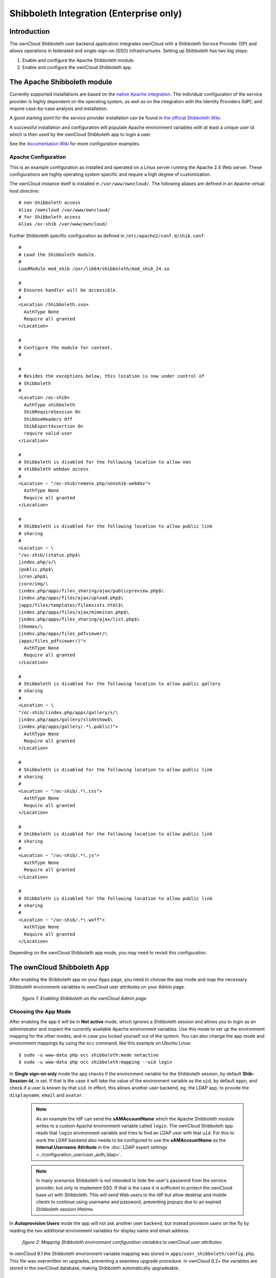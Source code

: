 ========================================
Shibboleth Integration (Enterprise only)
========================================

Introduction
------------

The ownCloud Shibboleth user backend application integrates ownCloud with a
Shibboleth Service Provider (SP) and allows operations in federated and
single-sign-on (SSO) infrastructures. Setting up Shibboleth has two big steps:

1. Enable and configure the Apache Shibboleth module.
2. Enable and configure the ownCloud Shibboleth app.

The Apache Shibboleth module
----------------------------

Currently supported installations are based on the `native Apache integration`_.
The individual configuration of the service provider is highly dependent on
the operating system, as well as on the integration with the Identity
Providers (IdP), and require case-by-case analysis and installation.

A good starting point for the service provider installation can be found in
`the official Shibboleth Wiki`_.

A successful installation and configuration will populate Apache environment
variables with at least a unique user id which is then used by the ownCloud
Shibboleth app to login a user.

See the `documentation Wiki <https://github.com/owncloud/documentation/wiki/Shibboleth-example-configurations>`_ for more configuration examples.

Apache Configuration
^^^^^^^^^^^^^^^^^^^^

This is an example configuration as installed and operated on a Linux server
running the Apache 2.4 Web server. These configurations are highly operating system
specific and require a high degree of customization.

The ownCloud instance itself is installed in ``/var/www/owncloud/``.  The
following aliases are defined in an Apache virtual host directive:

::

	# non-Shibboleth access
	Alias /owncloud /var/www/owncloud/
	# for Shibboleth access
	Alias /oc-shib /var/www/owncloud/

Further Shibboleth specific configuration as defined in
``/etc/apache2/conf.d/shib.conf``::

	#
	# Load the Shibboleth module.
	#
	LoadModule mod_shib /usr/lib64/shibboleth/mod_shib_24.so
	
	#
	# Ensures handler will be accessible.
	#
	<Location /Shibboleth.sso>
	  AuthType None
	  Require all granted
	</Location>
	
	#
	# Configure the module for content.
	#
	
	#
	# Besides the exceptions below, this location is now under control of
	# Shibboleth
	#
	<Location /oc-shib>
	  AuthType shibboleth
	  ShibRequireSession On
	  ShibUseHeaders Off
	  ShibExportAssertion On
	  require valid-user
	</Location>
	
	#
	# Shibboleth is disabled for the following location to allow non
	# shibboleth webdav access
	#
	<Location ~ "/oc-shib/remote.php/nonshib-webdav">
	  AuthType None
	  Require all granted
	</Location>
	
	#
	# Shibboleth is disabled for the following location to allow public link
	# sharing
	#
	<Location ~ \
	"/oc-shib/(status.php$\
	|index.php/s/\
	|public.php$\
	|cron.php$\
	|core/img/\
	|index.php/apps/files_sharing/ajax/publicpreview.php$\
	|index.php/apps/files/ajax/upload.php$\
	|apps/files/templates/fileexists.html$\
	|index.php/apps/files/ajax/mimeicon.php$\
	|index.php/apps/files_sharing/ajax/list.php$\
	|themes/\
	|index.php/apps/files_pdfviewer/\
	|apps/files_pdfviewer/)">
	  AuthType None
	  Require all granted
	</Location>
	
	#
	# Shibboleth is disabled for the following location to allow public gallery
	# sharing
	#
	<Location ~ \
	"/oc-shib/(index.php/apps/gallery/s/\
	|index.php/apps/gallery/slideshow$\
	|index.php/apps/gallery/.*\.public)">
	  AuthType None
	  Require all granted
	</Location>
	
	#
	# Shibboleth is disabled for the following location to allow public link
	# sharing
	#
	<Location ~ "/oc-shib/.*\.css">
	  AuthType None
	  Require all granted
	</Location>
	
	#
	# Shibboleth is disabled for the following location to allow public link
	# sharing
	#
	<Location ~ "/oc-shib/.*\.js">
	  AuthType None
	  Require all granted
	</Location>
	
	#
	# Shibboleth is disabled for the following location to allow public link
	# sharing
	#
	<Location ~ "/oc-shib/.*\.woff">
	  AuthType None
	  Require all granted
	</Location>

Depending on the ownCloud Shibboleth app mode, you may need to revisit this
configuration.

The ownCloud Shibboleth App
---------------------------

After enabling the Shibboleth app on your Apps page, you need to choose the app
mode and map the necessary Shibboleth environment variables to ownCloud user
attributes on your Admin page.

.. figure:: ../images/shib-gui5.png
   :alt: Shibboleth configuration screen.

   *figure 1: Enabling Shibboleth on the ownCloud Admin page*

Choosing the App Mode
^^^^^^^^^^^^^^^^^^^^^

After enabling the app it will be in **Not active** mode, which ignores a 
Shibboleth session and allows you to login as an administrator and inspect the 
currently available Apache environment variables. Use this mode to set up the 
environment mapping for the other modes, and in case you locked yourself out of 
the system. You can also change the app mode and environment mappings by using 
the ``occ`` command, like this example on Ubuntu Linux::

 $ sudo -u www-data php occ shibboleth:mode notactive
 $ sudo -u www-data php occ shibboleth:mapping --uid login

In **Single sign-on only** mode the app checks if the environment variable for 
the Shibboleth session, by default **Shib-Session-Id**, is set. If that is the 
case it will take the value of the environment variable as the ``uid``, by 
default ``eppn``, and check if a user is known by that ``uid``. In effect, this 
allows another user backend, eg. the LDAP app, to provide the ``displayname``, 
``email`` and ``avatar``.

 .. note:: As an example the IdP can send the **sAMAccountName** which the
    Apache Shibboleth module writes to a custom Apache environment variable
    called ``login``. The ownCloud Shibboleth app reads that ``login``
    environment variable and tries to find an LDAP user with that ``uid``. For 
    this to work the LDAP backend also needs to be configured to use the
    **sAMAccountName** as the **Internal Username Attribute** in the
    :doc:`LDAP expert settings <../configuration_user/user_auth_ldap>`.

 .. note:: In many scenarios Shibboleth is not intended to hide the user's
    password from the service provider, but only to implement SSO. If that is
    the case it is sufficient to protect the ownCloud base url with Shibboleth.
    This will send Web users to the IdP but allow desktop and mobile clients to
    continue using username and password, preventing popups due to an expired
    Shibboleth session lifetime.

In **Autoprovision Users** mode the app will not ask another user backend, but
instead provision users on the fly by reading the two additional environment
variables for display name and email address.

.. figure:: ../images/shib-gui6.png
   :alt: Dropdowns for mapping Shibboleth environment configuration variables to ownCloud user attributes.

   *figure 2: Mapping Shibboleth environment configuration variables to ownCloud 
   user attributes*

In ownCloud 8.1 the Shibboleth environment variable mapping was stored in
``apps/user_shibboleth/config.php``. This file was overwritten on upgrades,
preventing a seamless upgrade procedure. In ownCloud 8.2+ the variables are
stored in the ownCloud database, making Shibboleth automatically upgradeable.

Shibboleth with Desktop and Mobile Clients
------------------------------------------

The ownCloud Desktop Client can interact with an
ownCloud instance running inside a Shibboleth Service Provider by using built-in
browser components for authentication against the IdP.

The regular ownCloud Android and iOS mobile apps do not work with Shibboleth.
However, customers who create
:doc:`branded mobile apps with ownBrander
<../enterprise_clients/creating_branded_apps>`
have the option to enable SAML authentication in ownBrander.

Enterprise customers also have the option to request a regular ownCloud
mobile client built to use Shibboleth from their ownCloud account
representatives.

The ownCloud desktop sync client and mobile apps store users' logins, so
your users only need to enter their logins the first time they set up their
accounts.

.. note:: The ownCloud clients may use only a single Shibboleth login per
   ownCloud server; multi-account is not supported with Shibboleth.

These screenshots show what the user sees at account setup. Figure 1
shows a test Shibboleth login screen from
`Testshib.org <https://www.testshib.org/index.html>`_ on the ownCloud desktop
sync client.

.. figure:: ../images/shib-gui1.png
   :alt: First client login screen.

   *figure 3: First login screen*

Then after going through the setup wizard, the desktop sync client displays the
server and login information just like it does for any other ownCloud server
connections.

.. figure:: ../images/shib-gui4.png
   :alt: The ownCloud client shows which server you are connected to.

   *figure 4: ownCloud client displays server information*

To your users, it doesn't look or behave differently on the desktop sync
client, Android app, or iOS app from an ordinary ownCloud account setup. The
only difference is the initial setup screen where they enter their account
login.

WebDAV Support
--------------

Users of standard WebDAV clients can use an alternative
WebDAV Url, for example ``https://cloud.example.com/remote.php/nonshib-webdav/``
to log in with their username and password. The password is generated on the
Personal settings page.

.. image:: ../images/shibboleth-personal.png

.. note:: In **Single sign-on only** mode the alternative WebDAV Url feature 
   will not work, as we have no way to store the WebDAV password. Instead the 
   normal WebDAV endpoint can be omittet from the Shibboleth authentication, 
   allowing WebDAV clients to use normal username and password based 
   authentication. That includes the desktop and mobile clients.

For provisioning purpose an OCS API has been added to revoke a generated
password for a user:

Syntax: ``/v1/cloud/users/{userid}/non_shib_password``

* HTTP method: DELETE

Status codes:

* 100 - successful
* 998 - user unknown

Example:

::

	$ curl -X DELETE "https://cloud.example.com/ocs/v1.php/cloud/users/myself@testshib.org/non_shib_password" -u admin:admin
	<?xml version="1.0"?>
	<ocs>
	 <meta>
	  <status>ok</status>
	  <statuscode>100</statuscode>
	  <message/>
	 </meta>
	 <data/>
	</ocs>


Known Limitations
-----------------

Encryption
^^^^^^^^^^

File encryption can only be used together with Shibboleth when the 
:ref:`master key-based encryption <occ_encryption_label>` is used because the 
per- user encryption requires the user's password to unlock the private 
encryption key. Due to the nature of Shibboleth the user's password is not known 
to the service provider.

Other Login Mechanisms
^^^^^^^^^^^^^^^^^^^^^^

You can allow other login mechanisms (e.g. LDAP or ownCloud native) by creating
a second Apache virtual host configuration. This second location is not
protected by Shibboleth, and you can use your other ownCloud login mechanisms.

Session Timeout
^^^^^^^^^^^^^^^

Session timeout on Shibboleth is controlled by the IdP. It is not possible to
have a session length longer than the length controlled by the IdP. In extreme
cases this could result in re-login on mobile clients and desktop clients every
hour.

The session timeout can be overridden in the service provider as described in 
the 'Shibboleth Wiki <https://wiki.shibboleth.net/confluence/display/SHIB2/NativeSPSessions#NativeSPSessions-Attributes>'_.

UID Considerations and Windows Network Drive compatability
^^^^^^^^^^^^^^^^^^^^^^^^^^^^^^^^^^^^^^^^^^^^^^^^^^^^^^^^^^

When using ``user_shibboleth`` in **Single sign-on only** mode, together with
``user_ldap``, both apps need to resolve to the same ``uid``.
``user_shibboleth`` will do the authentication, and ``user_ldap`` will provide
user details such as ``email`` and ``displayname``. In the case of Active
Directory, multiple attributes can be used as the ``uid``. But they all have
different implications to take into account:

**sAMAccountName**

* *Example:* jfd
* *Uniqueness:* Domain local, might change e.g. marriage
* *Other implications:* Works with ``windows_network_drive`` app

**userPrincipalName**

* *Example:* jfd@owncloud.com
* *Uniqueness:* Forest local, might change on eg. marriage
* *Other implications:* TODO check WND compatability

**objectSid**

* *Example:* S-1-5-21-2611707862-2219215769-354220275-1137
* *Uniqueness:* Domain local, changes when the user is moved to a new domain
* *Other implications:* Incompatible with ``windows_network_drive`` app

**sIDHistory**

* *Example:* Multi-value
* *Uniqueness:* Contains previous objectSIDs
* *Other implications:* Incompatible with ``windows_network_drive`` app

**objectGUID**

* *Example:* 47AB881D-0655-414D-982F-02998C905A28
* *Uniqueness:* Globally unique
* *Other implications:* Incompatible with ``windows_network_drive`` app

Keep in mind that ownCloud will derive the home folder from the ``uid``, unless
a home folder naming rule is in place. The only truly stable attribute is the
``objectGUID``, so that should be used. If not for the ``uid`` then at least as
the home folder naming rule. The tradeoff here is that if you want to use
``windows_network_drive`` you are bound to the ``sAMAccountName``, as that is
used as the login.

Also be aware that using ``user_shibboleth`` in **Autoprovision Users** mode
will not allow you to use SSO for additional ``user_ldap`` users,
because ``uid`` collisions will be detected by ``user_ldap``.

.. _the official Shibboleth wiki:
    https://wiki.shibboleth.net/confluence/display/SHIB2/NativeSPLinuxInstall
.. _native Apache integration:
    https://wiki.shibboleth.net/confluence/display/SHIB2/NativeSPApacheConfig
.. _WebDAV and Shibboleth:
    https://wiki.shibboleth.net/confluence/display/SHIB2/WebDAV

    
.. Github references
.. update shibboleth doc, restructure some sections, add occ commands 
.. https://github.com/owncloud/documentation/pull/2116/
.. Shibboleth configuration in 8.2.1
.. https://github.com/owncloud/enterprise/issues/981
